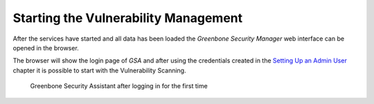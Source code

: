 Starting the Vulnerability Management
=====================================

After the services have started and all data has been loaded the *Greenbone
Security Manager* web interface can be opened in the browser.

.. code-block::
  :caption: Opening Greenbone Security Assistant in the browser

  xdg-open "http://127.0.0.1:9392" 2>/dev/null >/dev/null &

The browser will show the login page of *GSA* and after using the credentials
created in the `Setting Up an Admin User <#setting-up-an-admin-user>`_ chapter
it is possible to start with the Vulnerability Scanning.

.. figure:: /images/GSA.png
  :alt: Launching Greenbone Security Assistant for the first time

  Greenbone Security Assistant after logging in for the first time
